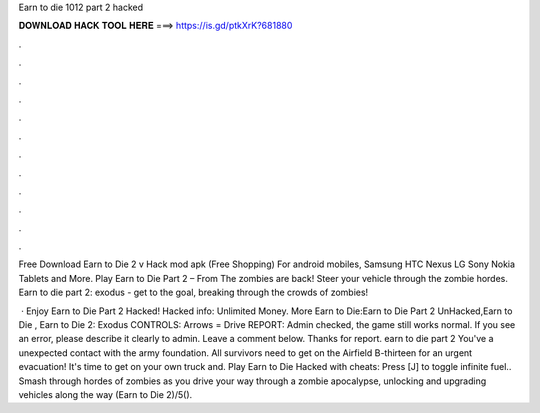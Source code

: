 Earn to die 1012 part 2 hacked



𝐃𝐎𝐖𝐍𝐋𝐎𝐀𝐃 𝐇𝐀𝐂𝐊 𝐓𝐎𝐎𝐋 𝐇𝐄𝐑𝐄 ===> https://is.gd/ptkXrK?681880



.



.



.



.



.



.



.



.



.



.



.



.

Free Download Earn to Die 2 v Hack mod apk (Free Shopping) For android mobiles, Samsung HTC Nexus LG Sony Nokia Tablets and More. Play Earn to Die Part 2 – From  The zombies are back! Steer your vehicle through the zombie hordes. Earn to die part 2: exodus - get to the goal, breaking through the crowds of zombies!

 · Enjoy Earn to Die Part 2 Hacked! Hacked info: Unlimited Money. More Earn to Die:Earn to Die Part 2 UnHacked,Earn to Die , Earn to Die 2: Exodus CONTROLS: Arrows = Drive REPORT: Admin checked, the game still works normal. If you see an error, please describe it clearly to admin. Leave a comment below. Thanks for report. earn to die part 2 You've a unexpected contact with the army foundation. All survivors need to get on the Airfield B-thirteen for an urgent evacuation! It's time to get on your own truck and. Play Earn to Die Hacked with cheats: Press [J] to toggle infinite fuel.. Smash through hordes of zombies as you drive your way through a zombie apocalypse, unlocking and upgrading vehicles along the way (Earn to Die 2)/5().
